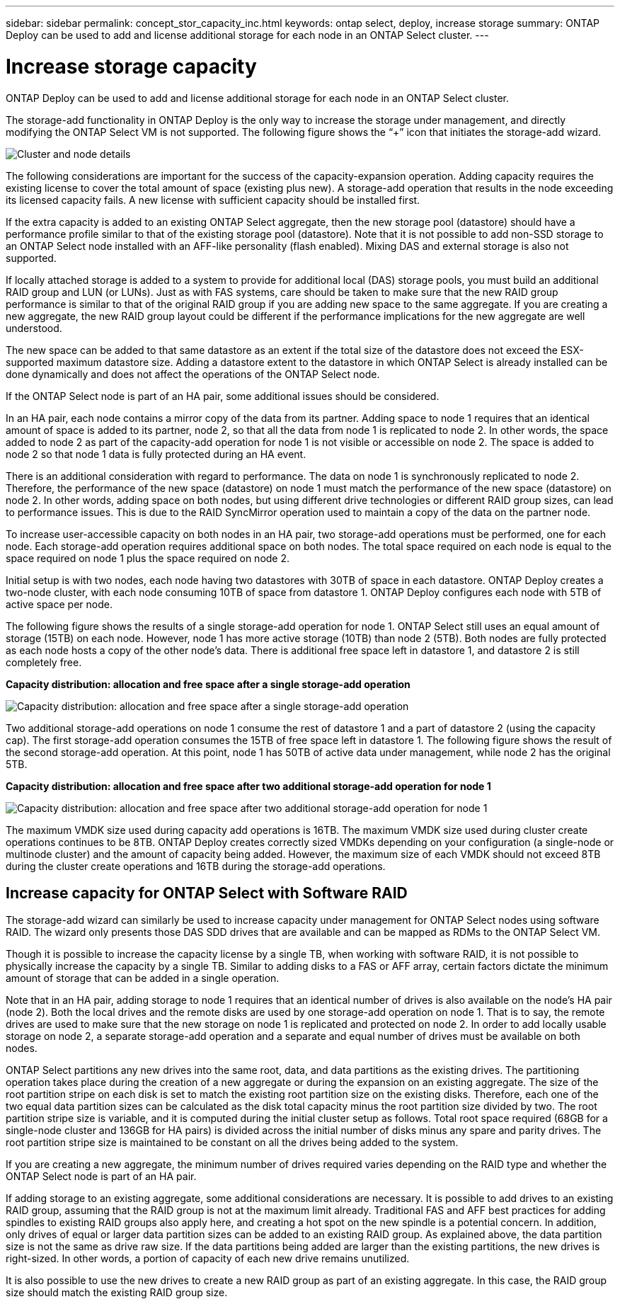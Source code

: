 ---
sidebar: sidebar
permalink: concept_stor_capacity_inc.html
keywords: ontap select, deploy, increase storage
summary: ONTAP Deploy can be used to add and license additional storage for each node in an ONTAP Select cluster.
---

= Increase storage capacity
:hardbreaks:
:nofooter:
:icons: font
:linkattrs:
:imagesdir: ./media/

[.lead]
ONTAP Deploy can be used to add and license additional storage for each node in an ONTAP Select cluster.

The storage-add functionality in ONTAP Deploy is the only way to increase the storage under management, and directly modifying the ONTAP Select VM is not supported. The following figure shows the “+” icon that initiates the storage-add wizard.

image:ST_05.jpg[Cluster and node details]

The following considerations are important for the success of the capacity-expansion operation. Adding capacity requires the existing license to cover the total amount of space (existing plus new). A storage-add operation that results in the node exceeding its licensed capacity fails. A new license with sufficient capacity should be installed first.

If the extra capacity is added to an existing ONTAP Select aggregate, then the new storage pool (datastore) should have a performance profile similar to that of the existing storage pool (datastore). Note that it is not possible to add non-SSD storage to an ONTAP Select node installed with an AFF-like personality (flash enabled). Mixing DAS and external storage is also not supported.

If locally attached storage is added to a system to provide for additional local (DAS) storage pools, you must build an additional RAID group and LUN (or LUNs). Just as with FAS systems, care should be taken to make sure that the new RAID group performance is similar to that of the original RAID group if you are adding new space to the same aggregate. If you are creating a new aggregate, the new RAID group layout could be different if the performance implications for the new aggregate are well understood.

The new space can be added to that same datastore as an extent if the total size of the datastore does not exceed the ESX-supported maximum datastore size. Adding a datastore extent to the datastore in which ONTAP Select is already installed can be done dynamically and does not affect the operations of the ONTAP Select node.

If the ONTAP Select node is part of an HA pair, some additional issues should be considered.

In an HA pair, each node contains a mirror copy of the data from its partner. Adding space to node 1 requires that an identical amount of space is added to its partner, node 2, so that all the data from node 1 is replicated to node 2. In other words, the space added to node 2 as part of the capacity-add operation for node 1 is not visible or accessible on node 2. The space is added to node 2 so that node 1 data is fully protected during an HA event.

There is an additional consideration with regard to performance. The data on node 1 is synchronously replicated to node 2. Therefore, the performance of the new space (datastore) on node 1 must match the performance of the new space (datastore) on node 2. In other words, adding space on both nodes, but using different drive technologies or different RAID group sizes, can lead to performance issues. This is due to the RAID SyncMirror operation used to maintain a copy of the data on the partner node.

To increase user-accessible capacity on both nodes in an HA pair, two storage-add operations must be performed, one for each node. Each storage-add operation requires additional space on both nodes. The total space required on each node is equal to the space required on node 1 plus the space required on node 2.

Initial setup is with two nodes, each node having two datastores with 30TB of space in each datastore. ONTAP Deploy creates a two-node cluster, with each node consuming 10TB of space from datastore 1. ONTAP Deploy configures each node with 5TB of active space per node.

The following figure shows the results of a single storage-add operation for node 1. ONTAP Select still uses an equal amount of storage (15TB) on each node. However, node 1 has more active storage (10TB) than node 2 (5TB). Both nodes are fully protected as each node hosts a copy of the other node’s data. There is additional free space left in datastore 1, and datastore 2 is still completely free.

*Capacity distribution: allocation and free space after a single storage-add operation*

image:ST_06.jpg[Capacity distribution: allocation and free space after a single storage-add operation]

Two additional storage-add operations on node 1 consume the rest of datastore 1 and a part of datastore 2 (using the capacity cap). The first storage-add operation consumes the 15TB of free space left in datastore 1. The following figure shows the result of the second storage-add operation. At this point, node 1 has 50TB of active data under management, while node 2 has the original 5TB.

*Capacity distribution: allocation and free space after two additional storage-add operation for node 1*

image:ST_07.jpg[Capacity distribution: allocation and free space after two additional storage-add operation for node 1]

The maximum VMDK size used during capacity add operations is 16TB. The maximum VMDK size used during cluster create operations continues to be 8TB. ONTAP Deploy creates correctly sized VMDKs depending on your configuration (a single-node or multinode cluster) and the amount of capacity being added. However, the maximum size of each VMDK should not exceed 8TB during the cluster create operations and 16TB during the storage-add operations.

== Increase capacity for ONTAP Select with Software RAID

The storage-add wizard can similarly be used to increase capacity under management for ONTAP Select nodes using software RAID. The wizard only presents those DAS SDD drives that are available and can be mapped as RDMs to the ONTAP Select VM.

Though it is possible to increase the capacity license by a single TB, when working with software RAID, it is not possible to physically increase the capacity by a single TB. Similar to adding disks to a FAS or AFF array, certain factors dictate the minimum amount of storage that can be added in a single operation.

Note that in an HA pair, adding storage to node 1 requires that an identical number of drives is also available on the node’s HA pair (node 2). Both the local drives and the remote disks are used by one storage-add operation on node 1. That is to say, the remote drives are used to make sure that the new storage on node 1 is replicated and protected on node 2. In order to add locally usable storage on node 2, a separate storage-add operation and a separate and equal number of drives must be available on both nodes.

ONTAP Select partitions any new drives into the same root, data, and data partitions as the existing drives. The partitioning operation takes place during the creation of a new aggregate or during the expansion on an existing aggregate. The size of the root partition stripe on each disk is set to match the existing root partition size on the existing disks. Therefore, each one of the two equal data partition sizes can be calculated as the disk total capacity minus the root partition size divided by two. The root partition stripe size is variable, and it is computed during the initial cluster setup as follows. Total root space required (68GB for a single-node cluster and 136GB for HA pairs) is divided across the initial number of disks minus any spare and parity drives. The root partition stripe size is maintained to be constant on all the drives being added to the system.

If you are creating a new aggregate, the minimum number of drives required varies depending on the RAID type and whether the ONTAP Select node is part of an HA pair.

If adding storage to an existing aggregate, some additional considerations are necessary. It is possible to add drives to an existing RAID group, assuming that the RAID group is not at the maximum limit already. Traditional FAS and AFF best practices for adding spindles to existing RAID groups also apply here, and creating a hot spot on the new spindle is a potential concern. In addition, only drives of equal or larger data partition sizes can be added to an existing RAID group. As explained above, the data partition size is not the same as drive raw size. If the data partitions being added are larger than the existing partitions, the new drives is right-sized. In other words, a portion of capacity of each new drive remains unutilized.

It is also possible to use the new drives to create a new RAID group as part of an existing aggregate. In this case, the RAID group size should match the existing RAID group size.
